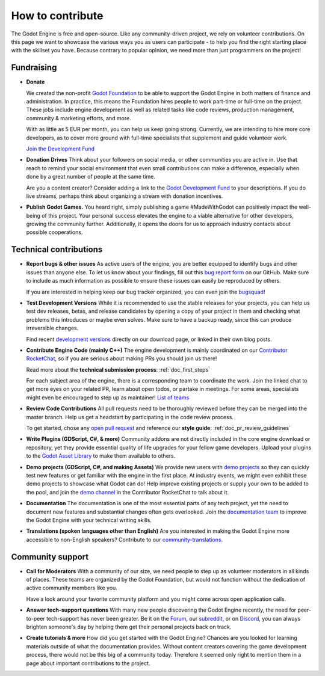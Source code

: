 .. _doc_ways_to_contribute:

How to contribute
=================

The Godot Engine is free and open-source. Like any community-driven project, we rely on volunteer contributions. 
On this page we want to showcase the various ways you as users can participate - to help you find the right starting place with the skillset you have.
Because contrary to popular opinion, we need more than just programmers on the project!


Fundraising
-----------

- **Donate**

  We created the non-profit `Godot Foundation <https://godot.foundation/>`_ to be able to support the Godot Engine in both matters of finance and administration. 
  In practice, this means the Foundation hires people to work part-time or full-time on the project. 
  These jobs include engine development as well as related tasks like code reviews, production management, community & marketing efforts, and more.

  With as little as 5 EUR per month, you can help us keep going strong. 
  Currently, we are intending to hire more core developers, as to cover more ground with full-time specialists that supplement and guide volunteer work.

  `Join the Development Fund <https://fund.godotengine.org>`_

- **Donation Drives**
  Think about your followers on social media, or other communities you are active in.
  Use that reach to remind your social environment that even small contributions can make a difference, especially when done by a great number of people at the same time. 

  Are you a content creator? Consider adding a link to the `Godot Development Fund <https://fund.godotengine.org>`_ to your descriptions. 
  If you do live streams, perhaps think about organizing a stream with donation incentives.

.. - **Buy Official Merch**

- **Publish Godot Games.**
  You heard right, simply publishing a game #MadeWithGodot can positively impact the well-being of this project. 
  Your personal success elevates the engine to a viable alternative for other developers, growing the community further. 
  Additionally, it opens the doors for us to approach industry contacts about possible cooperations.


Technical contributions
-----------------------

- **Report bugs & other issues**
  As active users of the engine, you are better equipped to identify bugs and other issues than anyone else.
  To let us know about your findings, fill out this `bug report form <https://github.com/godotengine/godot/issues/new/choose>`_ on our GitHub.
  Make sure to include as much information as possible to ensure these issues can easily be reproduced by others.

  If you are interested in helping keep our bug tracker organized, you can even join the `bugsquad <https://chat.godotengine.org/channel/bugsquad>`_!

- **Test Development Versions**
  While it is recommended to use the stable releases for your projects, you can help us test dev releases, betas, and release candidates
  by opening a copy of your project in them and checking what problems this introduces or maybe even solves. 
  Make sure to have a backup ready, since this can produce irreversible changes.

  Find recent `development versions <https://godotengine.org/download/preview/>`_ directly on our download page, or linked in their own blog posts.
  
- **Contribute Engine Code (mainly C++)**
  The engine development is mainly coordinated on our `Contributor RocketChat <https://chat.godotengine.org/>`_, 
  so if you are serious about making PRs you should join us there!

  Read more about the **technical submission process**: :ref:`doc_first_steps`

  For each subject area of the engine, there is a corresponding team to coordinate the work. 
  Join the linked chat to get more eyes on your related PR, learn about open todos, or partake in meetings. 
  For some areas, specialists might even be encouraged to step up as maintainer!
  `List of teams <https://godotengine.org/teams/>`_

- **Review Code Contributions**
  All pull requests need to be thoroughly reviewed before they can be merged into the master branch.
  Help us get a headstart by participating in the code review process.
  
  To get started, chose any `open pull request <https://github.com/godotengine/godot/pulls>`_ and reference our **style guide**: :ref:`doc_pr_review_guidelines`

- **Write Plugins (GDScript, C#, & more)**
  Community addons are not directly included in the core engine download or repository, yet they provide essential quality of life upgrades for your fellow game developers.
  Upload your plugins to the `Godot Asset Library <https://godotengine.org/asset-library/asset>`_ to make them available to others.

  ..
    update to talk about Asset Store later
- **Demo projects (GDScript, C#, and making Assets)**
  We provide new users with `demo projects <https://github.com/godotengine/godot-demo-projects/>`_ so they can quickly test new features or get familiar with the engine in the first place.
  At industry events, we might even exhibit these demo projects to showcase what Godot can do! 
  Help improve existing projects or supply your own to be added to the pool, and join the `demo channel <https://chat.godotengine.org/channel/demo-content>`_ in the Contributor RocketChat to talk about it.

- **Documentation**
  The documentation is one of the most essential parts of any tech project, yet the need to document new features and substantial changes often gets overlooked. 
  Join the `documentation team <https://chat.godotengine.org/channel/documentation>`_ to improve the Godot Engine with your technical writing skills.

- **Translations (spoken languages other than English)**
  Are you interested in making the Godot Engine more accessible to non-English speakers? 
  Contribute to our `community-translations <https://hosted.weblate.org/projects/godot-engine/godot/>`_.

Community support
-----------------

- **Call for Moderators**
  With a community of our size, we need people to step up as volunteer moderators in all kinds of places. 
  These teams are organized by the Godot Foundation, but would not function without the dedication of active community members like you.

  Have a look around your favorite community platform and you might come across open application calls. 

- **Answer tech-support questions**
  With many new people discovering the Godot Engine recently, the need for peer-to-peer tech-support has never been greater. 
  Be it on the `Forum <https://forum.godotengine.org/>`_, our `subreddit <https://www.reddit.com/r/godot/>`_, or on `Discord <https://discord.gg/bdcfAYM4W9>`_, you can always brighten someone's day by helping them get their personal projects back on track.

- **Create tutorials & more**
  How did you get started with the Godot Engine? 
  Chances are you looked for learning materials outside of what the documentation provides.
  Without content creators covering the game development process, there would not be this big of a community today.
  Therefore it seemed only right to mention them in a page about important contributions to the project.
  
